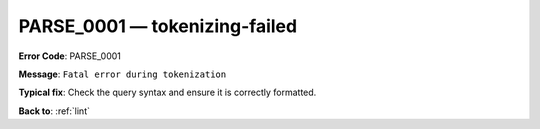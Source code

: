 .. _PARSE_0001:

PARSE_0001 — tokenizing-failed
==============================

**Error Code**: PARSE_0001

**Message**: ``Fatal error during tokenization``

**Typical fix**: Check the query syntax and ensure it is correctly formatted.

**Back to**: :ref:`lint`
